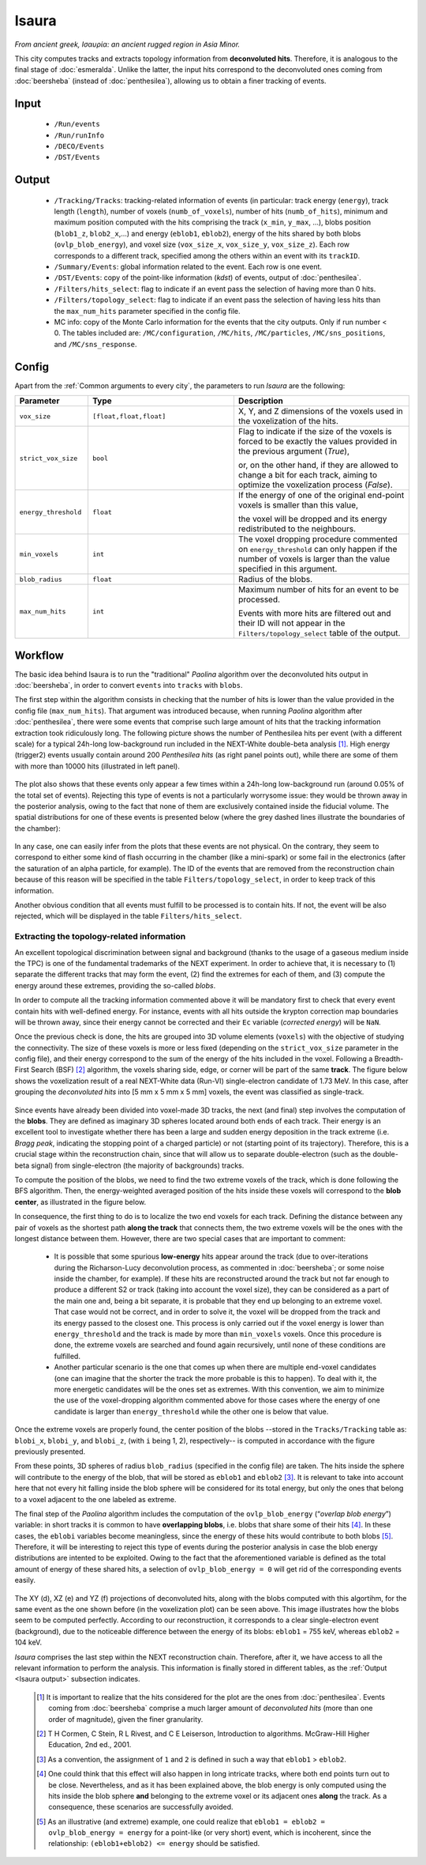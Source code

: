 Isaura
======

*From ancient greek, Ισαυρία: an ancient rugged region in Asia Minor.*

This city computes tracks and extracts topology information from **deconvoluted hits**. Therefore, it is analogous to the final stage of :doc:`esmeralda`. Unlike the latter, the input hits correspond to the deconvoluted ones coming from :doc:`beersheba` (instead of :doc:`penthesilea`), allowing us to obtain a finer tracking of events.

.. _Isaura input:

Input
-----

 * ``/Run/events``
 * ``/Run/runInfo``
 * ``/DECO/Events``
 * ``/DST/Events``

.. _Isaura output:

Output
------

 * ``/Tracking/Tracks``: tracking-related information of events (in particular: track energy (``energy``), track length (``length``), number of voxels (``numb_of_voxels``), number of hits (``numb_of_hits``), minimum and maximum position computed with the hits comprising the track (``x_min``, ``y_max``, ...), blobs position (``blob1_z``, ``blob2_x``,...) and energy (``eblob1``, ``eblob2``), energy of the hits shared by both blobs (``ovlp_blob_energy``), and voxel size (``vox_size_x``, ``vox_size_y``, ``vox_size_z``). Each row corresponds to a different track, specified among the others within an event with its ``trackID``.
 * ``/Summary/Events``: global information related to the event. Each row is one event.
 * ``/DST/Events``: copy of the point-like information (*kdst*) of events, output of :doc:`penthesilea`.
 * ``/Filters/hits_select``: flag to indicate if an event pass the selection of having more than 0 hits. 
 * ``/Filters/topology_select``: flag to indicate if an event pass the selection of having less hits than the ``max_num_hits`` parameter specified in the config file.
 * MC info: copy of the Monte Carlo information for the events that the city outputs. Only if run number < 0. The tables included are: ``/MC/configuration``, ``/MC/hits``, ``/MC/particles``, ``/MC/sns_positions``, and ``/MC/sns_response``.

.. _Isaura config:


Config
------

Apart from the :ref:`Common arguments to every city`, the parameters to run *Isaura* are the following:

.. list-table::
   :widths: 50 100 120
   :header-rows: 1

   * - **Parameter**
     - **Type**
     - **Description**

   * - ``vox_size``
     - ``[float,float,float]``
     - X, Y, and Z dimensions of the voxels used in the voxelization of the hits.

   * - ``strict_vox_size``
     - ``bool``
     - Flag to indicate if the size of the voxels is forced to be exactly the values provided in the previous argument (*True*),

       or, on the other hand, if they are allowed to change a bit for each track, aiming to optimize the voxelization process (*False*).

   * - ``energy_threshold``
     - ``float``
     - If the energy of one of the original end-point voxels is smaller than this value,

       the voxel will be dropped and its energy redistributed to the neighbours.

   * - ``min_voxels``
     - ``int``
     - The voxel dropping procedure commented on ``energy_threshold`` can only happen if the number of voxels is larger than the value specified in this argument.

   * - ``blob_radius``
     - ``float``
     - Radius of the blobs.

   * - ``max_num_hits``
     - ``int``
     - Maximum number of hits for an event to be processed.

       Events with more hits are filtered out and their ID will not appear in the ``Filters/topology_select`` table of the output.


.. _Isaura workflow:

Workflow
--------

The basic idea behind Isaura is to run the "traditional" *Paolina* algorithm over the deconvoluted hits output in :doc:`beersheba`, in order to convert ``events`` into ``tracks`` with ``blobs``.

The first step within the algorithm consists in checking that the number of hits is lower than the value provided in the config file (``max_num_hits``). That argument was introduced because, when running *Paolina* algorithm after :doc:`penthesilea`, there were some events that comprise such large amount of hits that the tracking information extraction took ridiculously long. The following picture shows the number of Penthesilea hits per event (with a different scale) for a typical 24h-long low-background run included in the NEXT-White double-beta analysis [#]_. High energy (trigger2) events usually contain around 200 *Penthesilea hits* (as right panel points out), while there are some of them with more than 10000 hits (illustrated in left panel).

 .. image:: images/isaura/nhits_per_evt_r8571.jpg
   :width: 1000

The plot also shows that these events only  appear a few times within a 24h-long low-background run (around 0.05% of the total set of events). Rejecting this type of events is not a particularly worrysome issue: they would be thrown away in the posterior analysis, owing to the fact that none of them are exclusively contained inside the fiducial volume. The spatial distributions for one of these events is presented below (where the grey dashed lines illustrate the boundaries of the chamber):


 .. image:: images/isaura/XY_Z_distributions_evt_many_hits.jpg
   :width: 1000

In any case, one can easily infer from the plots that these events are not physical. On the contrary, they seem to correspond to either some kind of flash occurring in the chamber (like a mini-spark) or some fail in the electronics (after the saturation of an alpha particle, for example). The ID of the events that are removed from the reconstruction chain because of this reason will be specified in the table ``Filters/topology_select``, in order to keep track of this information.

Another obvious condition that all events must fulfill to be processed is to contain hits. If not, the event will be also rejected, which will be displayed in the table ``Filters/hits_select``.

..
 Next step includes another (quite obvious) check: at least one hit inside the event must have a well-defined energy. If not, the event will be also rejected, since no topological information could be extracted.


.. _Exracting the topology-related information:

Extracting the topology-related information
:::::::::::::::::::::::::::::::::::::::::::
An excellent topological discrimination between signal and background (thanks to the usage of a gaseous medium inside the TPC) is one of the fundamental trademarks of the NEXT experiment. In order to achieve that, it is necessary to (1) separate the different tracks that may form the event, (2) find the extremes for each of them, and (3) compute the energy around these extremes, providing the so-called *blobs*.

In order to compute all the tracking information commented above it will be mandatory first to check that every event contain hits with well-defined energy. For instance, events with all hits outside the krypton correction map boundaries will be thrown away, since their energy cannot be corrected and their ``Ec`` variable (*corrected energy*) will be ``NaN``.

Once the previous check is done, the hits are grouped into 3D volume elements (``voxels``) with the objective of studying the connectivity. The size of these voxels is more or less fixed (depending on the ``strict_vox_size`` parameter in the config file), and their energy correspond to the sum of the energy of the hits included in the voxel. Following a Breadth-First Search (BSF) [#]_ algorithm, the voxels sharing side, edge, or corner will be part of the same **track**. The figure below shows the voxelization result of a real NEXT-White data (Run-VI) single-electron candidate of 1.73 MeV. In this case, after grouping the *deconvoluted hits* into [5 mm x 5 mm x 5 mm] voxels, the event was classified as single-track.

.. _Isaura display:

 .. image:: images/isaura/r8250_evt194237_dhits.png
   :width: 44.8%
 .. image:: images/isaura/r8250_evt194237_voxels.png
   :width: 53%


Since events have already been divided into voxel-made 3D tracks, the next (and final) step involves the computation of the **blobs**. They are defined as imaginary 3D spheres located around both ends of each track. Their energy is an excellent tool to investigate whether there has been a large and sudden energy deposition in the track extreme (i.e. *Bragg peak*, indicating the stopping point of a charged particle) or not (starting point of its trajectory). Therefore, this is a crucial stage within the reconstruction chain, since that will allow us to separate double-electron (such as the double-beta signal) from single-electron (the majority of backgrounds) tracks.


To compute the position of the blobs, we need to find the two extreme voxels of the track, which is done following the BFS algorithm. Then, the energy-weighted averaged position of the hits inside these voxels will correspond to the **blob center**, as illustrated in the figure below.


.. image:: images/isaura/blobs_position_definition.png
   :width: 400
   :align: center


In consequence, the first thing to do is to localize the two end voxels for each track. Defining the distance between any pair of voxels as the shortest path **along the track** that connects them, the two extreme voxels will be the ones with the longest distance between them. However, there are two special cases that are important to comment:


 - It is possible that some spurious **low-energy** hits appear around the track (due to over-iterations during the Richarson-Lucy deconvolution process, as commented in :doc:`beersheba`; or some noise inside the chamber, for example). If these hits are reconstructed around the track but not far enough to produce a different S2 or track (taking into account the voxel size), they can be considered as a part of the main one and, being a bit separate, it is probable that they end up belonging to an extreme voxel. That case would not be correct, and in order to solve it, the voxel will be dropped from the track and its energy passed to the closest one. This process is only carried out if the voxel energy is lower than ``energy_threshold`` and the track is made by more than ``min_voxels`` voxels. Once this procedure is done, the extreme voxels are searched and found again recursively, until none of these conditions are fulfilled.

 - Another particular scenario is the one that comes up when there are multiple end-voxel candidates (one can imagine that the shorter the track the more probable is this to happen). To deal with it, the more energetic candidates will be the ones set as extremes. With this convention, we aim to minimize the use of the voxel-dropping algorithm commented above for those cases where the energy of one candidate is larger than ``energy_threshold`` while the other one is below that value. 


Once the extreme voxels are properly found, the center position of the blobs --stored in the ``Tracks/Tracking`` table as: ``blobi_x``, ``blobi_y``, and ``blobi_z``, (with ``i`` being 1, 2), respectively-- is computed in accordance with the figure previously presented.

From these points, 3D spheres of radius ``blob_radius`` (specified in the config file) are taken. The hits inside the sphere will contribute to the energy of the blob, that will be stored as ``eblob1`` and ``eblob2`` [#]_. It is relevant to take into account here that not every hit falling inside the blob sphere will be considered for its total energy, but only the ones that belong to a voxel adjacent to the one labeled as extreme.



The final step of the *Paolina* algorithm includes the computation of the ``ovlp_blob_energy`` (“*overlap blob energy*”) variable: in short tracks it is common to have **overlapping blobs**, i.e. blobs that share some of their hits [#]_. In these cases, the ``eblobi`` variables become meaningless, since the energy of these hits would contribute to both blobs [#]_. Therefore, it will be interesting to reject this type of events during the posterior analysis in case the blob energy distributions are intented to be exploited. Owing to the fact that the aforementioned variable is defined as the total amount of energy of these shared hits, a selection of ``ovlp_blob_energy = 0`` will get rid of the corresponding events easily.


 .. image:: images/isaura/RunVI_b_evt_1720keV_XYZ.jpg
   :width: 1200

The XY (d), XZ (e) and YZ (f) projections of deconvoluted hits, along with the blobs computed with this algortihm, for the same event as the one shown before (in the voxelization plot) can be seen above. This image illustrates how the blobs seem to be computed perfectly. According to our reconstruction, it corresponds to a clear single-electron event (background), due to the noticeable difference between the energy of its blobs: ``eblob1`` = 755 keV, whereas ``eblob2`` = 104 keV.

           
`Isaura` comprises the last step within the NEXT reconstruction chain. Therefore, after it, we have access to all the relevant information to perform the analysis. This information is finally stored in different tables, as the :ref:`Output <Isaura output>` subsection indicates.




 .. [#] It is important to realize that the hits considered for the plot are the ones from :doc:`penthesilea`. Events coming from :doc:`beersheba` comprise a much larger amount of *deconvoluted hits* (more than one order of magnitude), given the finer granularity.

 .. [#] T H Cormen, C Stein, R L Rivest, and C E Leiserson, Introduction to algorithms. McGraw-Hill Higher Education, 2nd ed., 2001.

 .. [#] As a convention, the assignment of ``1`` and ``2`` is defined in such a way that ``eblob1`` > ``eblob2``.

 .. [#] One could think that this effect will also happen in long intricate tracks, where both end points turn out to be close. Nevertheless, and as it has been explained above, the blob energy is only computed using the hits inside the blob sphere **and** belonging to the extreme voxel or its adjacent ones **along** the track. As a consequence, these scenarios are successfully avoided.

 .. [#] As an illustrative (and extreme) example, one could realize that ``eblob1 = eblob2 = ovlp_blob_energy = energy`` for a point-like (or very short) event, which is incoherent, since the relationship: ``(eblob1+eblob2) <= energy`` should be satisfied.
